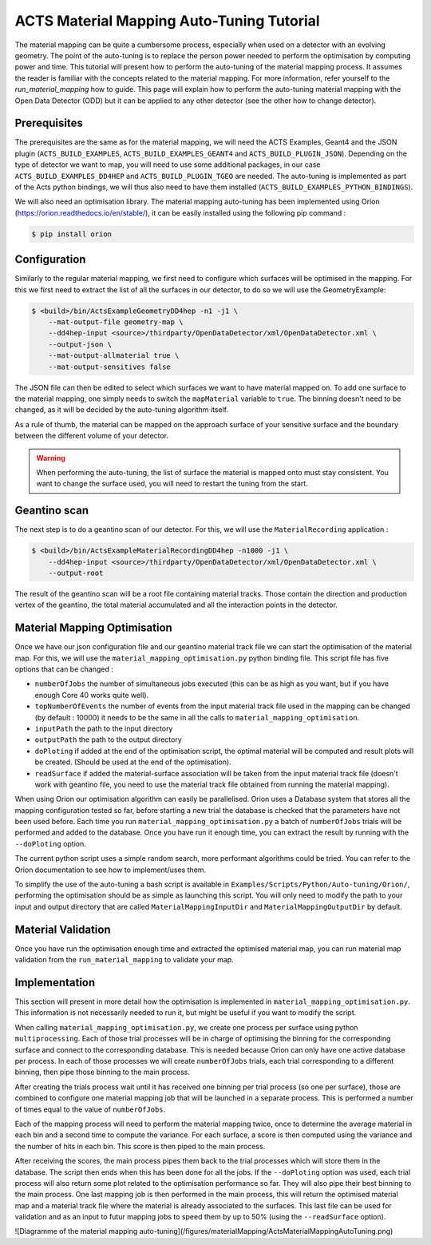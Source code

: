 ACTS Material Mapping Auto-Tuning Tutorial
===========================================

The material mapping can be quite a cumbersome process, especially when used on a detector with an evolving geometry. The point of the auto-tuning is to replace the person power needed to perform the optimisation by computing power and time.  This tutorial will present how to perform the auto-tuning of the material mapping process. It assumes the reader is familiar with the concepts related to the material mapping. For more information, refer yourself to the `run_material_mapping` how to guide. This page will explain how to perform the auto-tuning material mapping with the Open Data Detector (ODD) but it can be applied to any other detector (see the other how to change detector).

Prerequisites
--------------
The prerequisites are the same as for the material mapping, we will need the ACTS Examples, Geant4 and the JSON plugin (``ACTS_BUILD_EXAMPLES``, ``ACTS_BUILD_EXAMPLES_GEANT4`` and ``ACTS_BUILD_PLUGIN_JSON``). Depending on the type of detector we want to map, you will need to use some additional packages, in our case ``ACTS_BUILD_EXAMPLES_DD4HEP`` and ``ACTS_BUILD_PLUGIN_TGEO`` are needed. The auto-tuning is implemented as part of the Acts python bindings, we will thus also need to have them installed (``ACTS_BUILD_EXAMPLES_PYTHON_BINDINGS``).

We will also need an optimisation library. The material mapping auto-tuning has been implemented using Orion (https://orion.readthedocs.io/en/stable/), it can be easily installed using the following pip command :

.. code-block:: console

   $ pip install orion

Configuration
--------------

Similarly to the regular material mapping, we first need to configure which surfaces will be optimised in the mapping. For this we first need to extract the list of all the surfaces in our detector, to do so we will use the GeometryExample:

.. code-block:: console

   $ <build>/bin/ActsExampleGeometryDD4hep -n1 -j1 \
       --mat-output-file geometry-map \
       --dd4hep-input <source>/thirdparty/OpenDataDetector/xml/OpenDataDetector.xml \
       --output-json \
       --mat-output-allmaterial true \
       --mat-output-sensitives false

The JSON file can then be edited to select which surfaces we want to have material mapped on. To add one surface to the material mapping, one simply needs to switch the ``mapMaterial`` variable to ``true``. The binning doesn't need to be changed, as it will be decided by the auto-tuning algorithm itself.

As a rule of thumb, the material can be mapped on the approach surface of your sensitive surface and the boundary between the different volume of your detector.

.. warning::
  When performing the auto-tuning, the list of surface the material is mapped onto must stay consistent. You want to change the surface used, you will need to restart the tuning from the start. 

Geantino scan
--------------

The next step is to do a geantino scan of our detector. For this, we will use the ``MaterialRecording`` application :

.. code-block:: console

   $ <build>/bin/ActsExampleMaterialRecordingDD4hep -n1000 -j1 \
       --dd4hep-input <source>/thirdparty/OpenDataDetector/xml/OpenDataDetector.xml \
       --output-root


The result of the geantino scan will be a root file containing material tracks. Those contain the direction and production vertex of the geantino, the total material accumulated and all the interaction points in the detector.

Material Mapping Optimisation 
------------------------------

Once we have our json configuration file and our geantino material track file we can start the optimisation of the material map. For this, we will use the ``material_mapping_optimisation.py`` python binding file. This script file has five options that can be changed :

- ``numberOfJobs`` the number of simultaneous jobs executed (this can be as high as you want, but if you have enough Core 40 works quite well).
- ``topNumberOfEvents`` the number of events from the input material track file used in the mapping can be changed (by default : 10000) it needs to be the same in all the calls to ``material_mapping_optimisation``.
- ``inputPath`` the path to the input directory
- ``outputPath`` the path to the output directory
- ``doPloting`` if added at the end of the optimisation script, the optimal material will be computed and result plots will be created. (Should be used at the end of the optimisation).
- ``readSurface`` if added the material-surface association will be taken from the input material track file (doesn't work with geantino file, you need to use the material track file obtained from running the material mapping).

When using Orion our optimisation algorithm can easily be parallelised. Orion uses a Database system that stores all the mapping configuration tested so far, before starting a new trial the database is checked that the parameters have not been used before. Each time you run ``material_mapping_optimisation.py`` a batch of ``numberOfJobs`` trials will be performed and added to the database. Once you have run it enough time, you can extract the result by running with the ``--doPloting`` option.

The current python script uses a simple random search, more performant algorithms could be tried. You can refer to the Orion documentation to see how to implement/uses them.

To simplify the use of the auto-tuning a bash script is available in ``Examples/Scripts/Python/Auto-tuning/Orion/``, performing the optimisation should be as simple as launching this script. You will only need to modify the path to your input and output directory that are called ``MaterialMappingInputDir`` and ``MaterialMappingOutputDir`` by default.

Material Validation
--------------------

Once you have run the optimisation enough time and extracted the optimised material map, you can run material map validation from the ``run_material_mapping`` to validate your map. 


Implementation 
---------------

This section will present in more detail how the optimisation is implemented in ``material_mapping_optimisation.py``. This information is not necessarily needed to run it, but might be useful if you want to modify the script.

When calling ``material_mapping_optimisation.py``, we create one process per surface using python ``multiprocessing``. Each of those trial processes will be in charge of optimising the binning for the corresponding surface and connect to the corresponding database. This is needed because Orion can only have one active database per process. In each of those processes we will create ``numberOfJobs`` trials, each trial corresponding to a different binning, then pipe those binning to the main process.

After creating the trials process wait until it has received one binning per trial process (so one per surface), those are combined to configure one material mapping job that will be launched in a separate process. This is performed a number of times equal to the value of ``numberOfJobs``.

Each of the mapping process will need to perform the material mapping twice, once to determine the average material in each bin and a second time to compute the variance. For each surface, a score is then computed using the variance and the number of hits in each bin. This score is then piped to the main process.

After receiving the scores, the main process pipes them back to the trial processes which will store them in the database. The script then ends when this has been done for all the jobs. If the ``--doPloting`` option was used, each trial process will also return some plot related to the optimisation performance so far. They will also pipe their best binning to the main process. One last mapping job is then performed in the main process, this will return the optimised material map and a material track file where the material is already associated to the surfaces. This last file can be used for validation and as an input to futur mapping jobs to speed them by up to 50% (using the ``--readSurface`` option).

![Diagramme of the material mapping auto-tuning](/figures/materialMapping/ActsMaterialMappingAutoTuning.png)